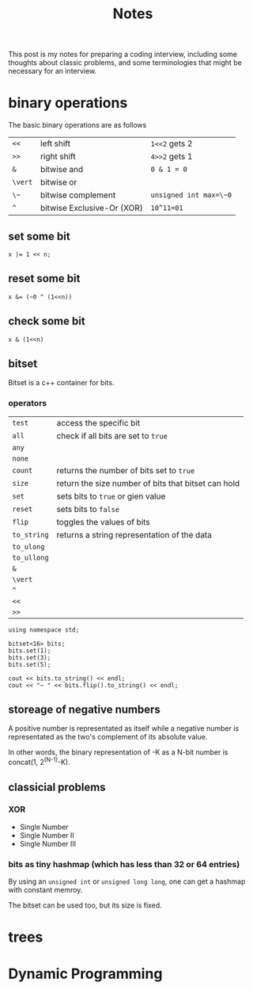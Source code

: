 #+title: Notes
This post is my notes for preparing a coding interview, 
including some thoughts about classic problems, 
and some terminologies that might be necessary for an interview.

* binary operations
The basic binary operations are as follows

| ~<<~    | left shift                 | ~1<<2~ gets 2          |
| ~>>~    | right shift                | ~4>>2~ gets 1          |
| ~&~     | bitwise and                | ~0 & 1 = 0~            |
| ~\vert~ | bitwise or                 |                        |
| ~\~~    | bitwise complement         | ~unsigned int max=\~0~ |
| ~^~     | bitwise Exclusive-Or (XOR) | ~10^11=01~             |
** set some bit
#+BEGIN_SRC C++
  x |= 1 << n;
#+END_SRC
** reset some bit
#+BEGIN_SRC C++
  x &= (~0 ^ (1<<n))
#+END_SRC
** check some bit
#+BEGIN_SRC C++
  x & (1<<n)
#+END_SRC

** bitset
Bitset is a c++ container for bits.
*** operators
| ~test~      | access the specific bit                             |
| ~all~       | check if all bits are set to ~true~                 |
| ~any~       |                                                     |
| ~none~      |                                                     |
| ~count~     | returns the number of bits set to ~true~            |
| ~size~      | return the size number of bits that bitset can hold |
| ~set~       | sets bits to ~true~ or gien value                   |
| ~reset~     | sets bits to ~false~                                |
| ~flip~      | toggles the values of bits                          |
| ~to_string~ | returns a string representation of the data         |
| ~to_ulong~  |                                                     |
| ~to_ullong~ |                                                     |
| ~&~         |                                                     |
| ~\vert~     |                                                     |
| ~^~         |                                                     |
| ~<<~        |                                                     |
| ~>>~        |                                                     |

#+BEGIN_SRC C++ :includes <iostream> <bitset> :flags -std=c++11 :namespaces std
  using namespace std;

  bitset<16> bits;
  bits.set(1);
  bits.set(3);
  bits.set(5);

  cout << bits.to_string() << endl;
  cout << "~ " << bits.flip().to_string() << endl;
#+END_SRC

#+RESULTS:
| 101010 |                  |
|      ~ | 1111111111010101 |
** storeage of negative numbers
A positive number is representated as itself while a negative number 
is representated as the two's complement of its absolute value.

In other words, the binary representation of -K as a N-bit number is concat(1, 2^(N-1)-K).
** classicial problems
*** XOR
- Single Number
- Single Number II
- Single Number III
*** bits as tiny hashmap (which has less than 32 or 64 entries)
By using an ~unsigned int~ or ~unsigned long long~, one can get a hashmap with constant memroy.

The bitset can be used too, but its size is fixed.
* trees
* Dynamic Programming
